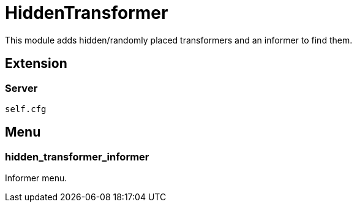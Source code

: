 = HiddenTransformer

This module adds hidden/randomly placed transformers and an informer to find them.

== Extension

=== Server

[source,lua]
----
self.cfg
----

== Menu

=== hidden_transformer_informer

Informer menu.
